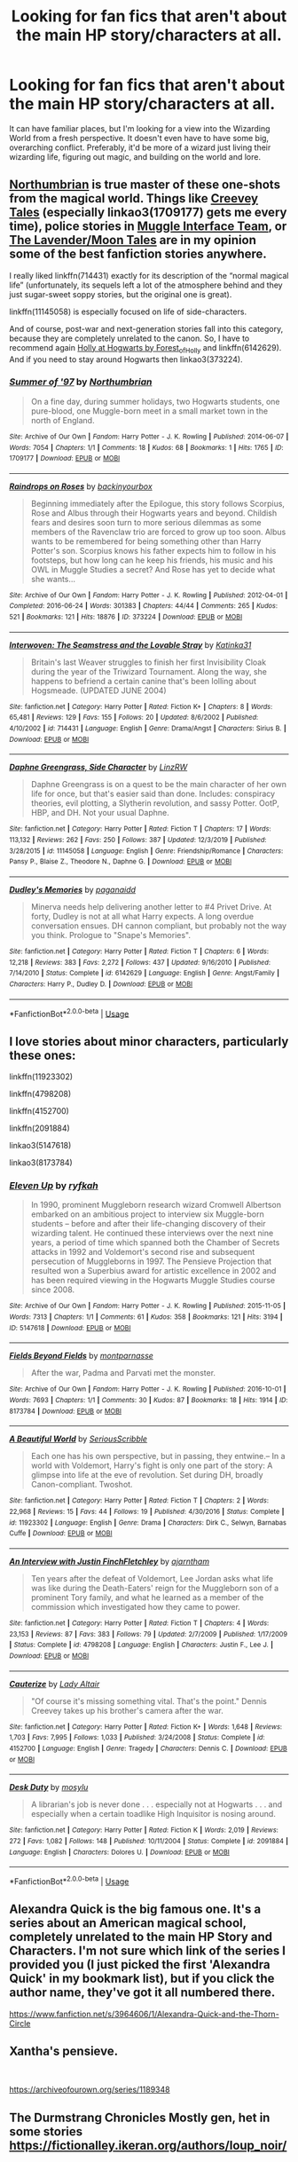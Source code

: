 #+TITLE: Looking for fan fics that aren't about the main HP story/characters at all.

* Looking for fan fics that aren't about the main HP story/characters at all.
:PROPERTIES:
:Score: 5
:DateUnix: 1586523995.0
:DateShort: 2020-Apr-10
:FlairText: Request
:END:
It can have familiar places, but I'm looking for a view into the Wizarding World from a fresh perspective. It doesn't even have to have some big, overarching conflict. Preferably, it'd be more of a wizard just living their wizarding life, figuring out magic, and building on the world and lore.


** [[https://archiveofourown.org/series/103340][Northumbrian]] is true master of these one-shots from the magical world. Things like [[https://archiveofourown.org/series/108953][Creevey Tales]] (especially linkao3(1709177) gets me every time), police stories in [[https://archiveofourown.org/series/104579][Muggle Interface Team]], or [[https://archiveofourown.org/series/107123][The Lavender/Moon Tales]] are in my opinion some of the best fanfiction stories anywhere.

I really liked linkffn(714431) exactly for its description of the “normal magical life” (unfortunately, its sequels left a lot of the atmosphere behind and they just sugar-sweet soppy stories, but the original one is great).

linkffn(11145058) is especially focused on life of side-characters.

And of course, post-war and next-generation stories fall into this category, because they are completely unrelated to the canon. So, I have to recommend again [[https://archiveofourown.org/series/62351][Holly at Hogwarts by Forest_of_Holly]] and linkffn(6142629). And if you need to stay around Hogwarts then linkao3(373224).
:PROPERTIES:
:Author: ceplma
:Score: 3
:DateUnix: 1586530171.0
:DateShort: 2020-Apr-10
:END:

*** [[https://archiveofourown.org/works/1709177][*/Summer of '97/*]] by [[https://www.archiveofourown.org/users/Northumbrian/pseuds/Northumbrian][/Northumbrian/]]

#+begin_quote
  On a fine day, during summer holidays, two Hogwarts students, one pure-blood, one Muggle-born meet in a small market town in the north of England.
#+end_quote

^{/Site/:} ^{Archive} ^{of} ^{Our} ^{Own} ^{*|*} ^{/Fandom/:} ^{Harry} ^{Potter} ^{-} ^{J.} ^{K.} ^{Rowling} ^{*|*} ^{/Published/:} ^{2014-06-07} ^{*|*} ^{/Words/:} ^{7054} ^{*|*} ^{/Chapters/:} ^{1/1} ^{*|*} ^{/Comments/:} ^{18} ^{*|*} ^{/Kudos/:} ^{68} ^{*|*} ^{/Bookmarks/:} ^{1} ^{*|*} ^{/Hits/:} ^{1765} ^{*|*} ^{/ID/:} ^{1709177} ^{*|*} ^{/Download/:} ^{[[https://archiveofourown.org/downloads/1709177/Summer%20of%2097.epub?updated_at=1493268858][EPUB]]} ^{or} ^{[[https://archiveofourown.org/downloads/1709177/Summer%20of%2097.mobi?updated_at=1493268858][MOBI]]}

--------------

[[https://archiveofourown.org/works/373224][*/Raindrops on Roses/*]] by [[https://www.archiveofourown.org/users/backinyourbox/pseuds/backinyourbox][/backinyourbox/]]

#+begin_quote
  Beginning immediately after the Epilogue, this story follows Scorpius, Rose and Albus through their Hogwarts years and beyond. Childish fears and desires soon turn to more serious dilemmas as some members of the Ravenclaw trio are forced to grow up too soon. Albus wants to be remembered for being something other than Harry Potter's son. Scorpius knows his father expects him to follow in his footsteps, but how long can he keep his friends, his music and his OWL in Muggle Studies a secret? And Rose has yet to decide what she wants...
#+end_quote

^{/Site/:} ^{Archive} ^{of} ^{Our} ^{Own} ^{*|*} ^{/Fandom/:} ^{Harry} ^{Potter} ^{-} ^{J.} ^{K.} ^{Rowling} ^{*|*} ^{/Published/:} ^{2012-04-01} ^{*|*} ^{/Completed/:} ^{2016-06-24} ^{*|*} ^{/Words/:} ^{301383} ^{*|*} ^{/Chapters/:} ^{44/44} ^{*|*} ^{/Comments/:} ^{265} ^{*|*} ^{/Kudos/:} ^{521} ^{*|*} ^{/Bookmarks/:} ^{121} ^{*|*} ^{/Hits/:} ^{18876} ^{*|*} ^{/ID/:} ^{373224} ^{*|*} ^{/Download/:} ^{[[https://archiveofourown.org/downloads/373224/Raindrops%20on%20Roses.epub?updated_at=1579741457][EPUB]]} ^{or} ^{[[https://archiveofourown.org/downloads/373224/Raindrops%20on%20Roses.mobi?updated_at=1579741457][MOBI]]}

--------------

[[https://www.fanfiction.net/s/714431/1/][*/Interwoven: The Seamstress and the Lovable Stray/*]] by [[https://www.fanfiction.net/u/197906/Katinka31][/Katinka31/]]

#+begin_quote
  Britain's last Weaver struggles to finish her first Invisibility Cloak during the year of the Triwizard Tournament. Along the way, she happens to befriend a certain canine that's been lolling about Hogsmeade. (UPDATED JUNE 2004)
#+end_quote

^{/Site/:} ^{fanfiction.net} ^{*|*} ^{/Category/:} ^{Harry} ^{Potter} ^{*|*} ^{/Rated/:} ^{Fiction} ^{K+} ^{*|*} ^{/Chapters/:} ^{8} ^{*|*} ^{/Words/:} ^{65,481} ^{*|*} ^{/Reviews/:} ^{129} ^{*|*} ^{/Favs/:} ^{155} ^{*|*} ^{/Follows/:} ^{20} ^{*|*} ^{/Updated/:} ^{8/6/2002} ^{*|*} ^{/Published/:} ^{4/10/2002} ^{*|*} ^{/id/:} ^{714431} ^{*|*} ^{/Language/:} ^{English} ^{*|*} ^{/Genre/:} ^{Drama/Angst} ^{*|*} ^{/Characters/:} ^{Sirius} ^{B.} ^{*|*} ^{/Download/:} ^{[[http://www.ff2ebook.com/old/ffn-bot/index.php?id=714431&source=ff&filetype=epub][EPUB]]} ^{or} ^{[[http://www.ff2ebook.com/old/ffn-bot/index.php?id=714431&source=ff&filetype=mobi][MOBI]]}

--------------

[[https://www.fanfiction.net/s/11145058/1/][*/Daphne Greengrass, Side Character/*]] by [[https://www.fanfiction.net/u/1763240/LinzRW][/LinzRW/]]

#+begin_quote
  Daphne Greengrass is on a quest to be the main character of her own life for once, but that's easier said than done. Includes: conspiracy theories, evil plotting, a Slytherin revolution, and sassy Potter. OotP, HBP, and DH. Not your usual Daphne.
#+end_quote

^{/Site/:} ^{fanfiction.net} ^{*|*} ^{/Category/:} ^{Harry} ^{Potter} ^{*|*} ^{/Rated/:} ^{Fiction} ^{T} ^{*|*} ^{/Chapters/:} ^{17} ^{*|*} ^{/Words/:} ^{113,132} ^{*|*} ^{/Reviews/:} ^{262} ^{*|*} ^{/Favs/:} ^{250} ^{*|*} ^{/Follows/:} ^{387} ^{*|*} ^{/Updated/:} ^{12/3/2019} ^{*|*} ^{/Published/:} ^{3/28/2015} ^{*|*} ^{/id/:} ^{11145058} ^{*|*} ^{/Language/:} ^{English} ^{*|*} ^{/Genre/:} ^{Friendship/Romance} ^{*|*} ^{/Characters/:} ^{Pansy} ^{P.,} ^{Blaise} ^{Z.,} ^{Theodore} ^{N.,} ^{Daphne} ^{G.} ^{*|*} ^{/Download/:} ^{[[http://www.ff2ebook.com/old/ffn-bot/index.php?id=11145058&source=ff&filetype=epub][EPUB]]} ^{or} ^{[[http://www.ff2ebook.com/old/ffn-bot/index.php?id=11145058&source=ff&filetype=mobi][MOBI]]}

--------------

[[https://www.fanfiction.net/s/6142629/1/][*/Dudley's Memories/*]] by [[https://www.fanfiction.net/u/1930591/paganaidd][/paganaidd/]]

#+begin_quote
  Minerva needs help delivering another letter to #4 Privet Drive. At forty, Dudley is not at all what Harry expects. A long overdue conversation ensues. DH cannon compliant, but probably not the way you think. Prologue to "Snape's Memories".
#+end_quote

^{/Site/:} ^{fanfiction.net} ^{*|*} ^{/Category/:} ^{Harry} ^{Potter} ^{*|*} ^{/Rated/:} ^{Fiction} ^{T} ^{*|*} ^{/Chapters/:} ^{6} ^{*|*} ^{/Words/:} ^{12,218} ^{*|*} ^{/Reviews/:} ^{383} ^{*|*} ^{/Favs/:} ^{2,272} ^{*|*} ^{/Follows/:} ^{437} ^{*|*} ^{/Updated/:} ^{9/16/2010} ^{*|*} ^{/Published/:} ^{7/14/2010} ^{*|*} ^{/Status/:} ^{Complete} ^{*|*} ^{/id/:} ^{6142629} ^{*|*} ^{/Language/:} ^{English} ^{*|*} ^{/Genre/:} ^{Angst/Family} ^{*|*} ^{/Characters/:} ^{Harry} ^{P.,} ^{Dudley} ^{D.} ^{*|*} ^{/Download/:} ^{[[http://www.ff2ebook.com/old/ffn-bot/index.php?id=6142629&source=ff&filetype=epub][EPUB]]} ^{or} ^{[[http://www.ff2ebook.com/old/ffn-bot/index.php?id=6142629&source=ff&filetype=mobi][MOBI]]}

--------------

*FanfictionBot*^{2.0.0-beta} | [[https://github.com/tusing/reddit-ffn-bot/wiki/Usage][Usage]]
:PROPERTIES:
:Author: FanfictionBot
:Score: 2
:DateUnix: 1586530210.0
:DateShort: 2020-Apr-10
:END:


** I love stories about minor characters, particularly these ones:

linkffn(11923302)

linkffn(4798208)

linkffn(4152700)

linkffn(2091884)

linkao3(5147618)

linkao3(8173784)
:PROPERTIES:
:Author: jacdot
:Score: 2
:DateUnix: 1586527210.0
:DateShort: 2020-Apr-10
:END:

*** [[https://archiveofourown.org/works/5147618][*/Eleven Up/*]] by [[https://www.archiveofourown.org/users/ryfkah/pseuds/ryfkah][/ryfkah/]]

#+begin_quote
  In 1990, prominent Muggleborn research wizard Cromwell Albertson embarked on an ambitious project to interview six Muggle-born students -- before and after their life-changing discovery of their wizarding talent. He continued these interviews over the next nine years, a period of time which spanned both the Chamber of Secrets attacks in 1992 and Voldemort's second rise and subsequent persecution of Muggleborns in 1997. The Pensieve Projection that resulted won a Superbius award for artistic excellence in 2002 and has been required viewing in the Hogwarts Muggle Studies course since 2008.
#+end_quote

^{/Site/:} ^{Archive} ^{of} ^{Our} ^{Own} ^{*|*} ^{/Fandom/:} ^{Harry} ^{Potter} ^{-} ^{J.} ^{K.} ^{Rowling} ^{*|*} ^{/Published/:} ^{2015-11-05} ^{*|*} ^{/Words/:} ^{7313} ^{*|*} ^{/Chapters/:} ^{1/1} ^{*|*} ^{/Comments/:} ^{61} ^{*|*} ^{/Kudos/:} ^{358} ^{*|*} ^{/Bookmarks/:} ^{121} ^{*|*} ^{/Hits/:} ^{3194} ^{*|*} ^{/ID/:} ^{5147618} ^{*|*} ^{/Download/:} ^{[[https://archiveofourown.org/downloads/5147618/Eleven%20Up.epub?updated_at=1584965217][EPUB]]} ^{or} ^{[[https://archiveofourown.org/downloads/5147618/Eleven%20Up.mobi?updated_at=1584965217][MOBI]]}

--------------

[[https://archiveofourown.org/works/8173784][*/Fields Beyond Fields/*]] by [[https://www.archiveofourown.org/users/montparnasse/pseuds/montparnasse][/montparnasse/]]

#+begin_quote
  After the war, Padma and Parvati met the monster.
#+end_quote

^{/Site/:} ^{Archive} ^{of} ^{Our} ^{Own} ^{*|*} ^{/Fandom/:} ^{Harry} ^{Potter} ^{-} ^{J.} ^{K.} ^{Rowling} ^{*|*} ^{/Published/:} ^{2016-10-01} ^{*|*} ^{/Words/:} ^{7693} ^{*|*} ^{/Chapters/:} ^{1/1} ^{*|*} ^{/Comments/:} ^{30} ^{*|*} ^{/Kudos/:} ^{87} ^{*|*} ^{/Bookmarks/:} ^{18} ^{*|*} ^{/Hits/:} ^{1914} ^{*|*} ^{/ID/:} ^{8173784} ^{*|*} ^{/Download/:} ^{[[https://archiveofourown.org/downloads/8173784/Fields%20Beyond%20Fields.epub?updated_at=1475330069][EPUB]]} ^{or} ^{[[https://archiveofourown.org/downloads/8173784/Fields%20Beyond%20Fields.mobi?updated_at=1475330069][MOBI]]}

--------------

[[https://www.fanfiction.net/s/11923302/1/][*/A Beautiful World/*]] by [[https://www.fanfiction.net/u/1232425/SeriousScribble][/SeriousScribble/]]

#+begin_quote
  Each one has his own perspective, but in passing, they entwine.-- In a world with Voldemort, Harry's fight is only one part of the story: A glimpse into life at the eve of revolution. Set during DH, broadly Canon-compliant. Twoshot.
#+end_quote

^{/Site/:} ^{fanfiction.net} ^{*|*} ^{/Category/:} ^{Harry} ^{Potter} ^{*|*} ^{/Rated/:} ^{Fiction} ^{T} ^{*|*} ^{/Chapters/:} ^{2} ^{*|*} ^{/Words/:} ^{22,968} ^{*|*} ^{/Reviews/:} ^{15} ^{*|*} ^{/Favs/:} ^{44} ^{*|*} ^{/Follows/:} ^{19} ^{*|*} ^{/Published/:} ^{4/30/2016} ^{*|*} ^{/Status/:} ^{Complete} ^{*|*} ^{/id/:} ^{11923302} ^{*|*} ^{/Language/:} ^{English} ^{*|*} ^{/Genre/:} ^{Drama} ^{*|*} ^{/Characters/:} ^{Dirk} ^{C.,} ^{Selwyn,} ^{Barnabas} ^{Cuffe} ^{*|*} ^{/Download/:} ^{[[http://www.ff2ebook.com/old/ffn-bot/index.php?id=11923302&source=ff&filetype=epub][EPUB]]} ^{or} ^{[[http://www.ff2ebook.com/old/ffn-bot/index.php?id=11923302&source=ff&filetype=mobi][MOBI]]}

--------------

[[https://www.fanfiction.net/s/4798208/1/][*/An Interview with Justin FinchFletchley/*]] by [[https://www.fanfiction.net/u/765250/ajarntham][/ajarntham/]]

#+begin_quote
  Ten years after the defeat of Voldemort, Lee Jordan asks what life was like during the Death-Eaters' reign for the Muggleborn son of a prominent Tory family, and what he learned as a member of the commission which investigated how they came to power.
#+end_quote

^{/Site/:} ^{fanfiction.net} ^{*|*} ^{/Category/:} ^{Harry} ^{Potter} ^{*|*} ^{/Rated/:} ^{Fiction} ^{T} ^{*|*} ^{/Chapters/:} ^{4} ^{*|*} ^{/Words/:} ^{23,153} ^{*|*} ^{/Reviews/:} ^{87} ^{*|*} ^{/Favs/:} ^{383} ^{*|*} ^{/Follows/:} ^{79} ^{*|*} ^{/Updated/:} ^{2/7/2009} ^{*|*} ^{/Published/:} ^{1/17/2009} ^{*|*} ^{/Status/:} ^{Complete} ^{*|*} ^{/id/:} ^{4798208} ^{*|*} ^{/Language/:} ^{English} ^{*|*} ^{/Characters/:} ^{Justin} ^{F.,} ^{Lee} ^{J.} ^{*|*} ^{/Download/:} ^{[[http://www.ff2ebook.com/old/ffn-bot/index.php?id=4798208&source=ff&filetype=epub][EPUB]]} ^{or} ^{[[http://www.ff2ebook.com/old/ffn-bot/index.php?id=4798208&source=ff&filetype=mobi][MOBI]]}

--------------

[[https://www.fanfiction.net/s/4152700/1/][*/Cauterize/*]] by [[https://www.fanfiction.net/u/24216/Lady-Altair][/Lady Altair/]]

#+begin_quote
  "Of course it's missing something vital. That's the point." Dennis Creevey takes up his brother's camera after the war.
#+end_quote

^{/Site/:} ^{fanfiction.net} ^{*|*} ^{/Category/:} ^{Harry} ^{Potter} ^{*|*} ^{/Rated/:} ^{Fiction} ^{K+} ^{*|*} ^{/Words/:} ^{1,648} ^{*|*} ^{/Reviews/:} ^{1,703} ^{*|*} ^{/Favs/:} ^{7,995} ^{*|*} ^{/Follows/:} ^{1,033} ^{*|*} ^{/Published/:} ^{3/24/2008} ^{*|*} ^{/Status/:} ^{Complete} ^{*|*} ^{/id/:} ^{4152700} ^{*|*} ^{/Language/:} ^{English} ^{*|*} ^{/Genre/:} ^{Tragedy} ^{*|*} ^{/Characters/:} ^{Dennis} ^{C.} ^{*|*} ^{/Download/:} ^{[[http://www.ff2ebook.com/old/ffn-bot/index.php?id=4152700&source=ff&filetype=epub][EPUB]]} ^{or} ^{[[http://www.ff2ebook.com/old/ffn-bot/index.php?id=4152700&source=ff&filetype=mobi][MOBI]]}

--------------

[[https://www.fanfiction.net/s/2091884/1/][*/Desk Duty/*]] by [[https://www.fanfiction.net/u/69223/mosylu][/mosylu/]]

#+begin_quote
  A librarian's job is never done . . . especially not at Hogwarts . . . and especially when a certain toadlike High Inquisitor is nosing around.
#+end_quote

^{/Site/:} ^{fanfiction.net} ^{*|*} ^{/Category/:} ^{Harry} ^{Potter} ^{*|*} ^{/Rated/:} ^{Fiction} ^{K} ^{*|*} ^{/Words/:} ^{2,019} ^{*|*} ^{/Reviews/:} ^{272} ^{*|*} ^{/Favs/:} ^{1,082} ^{*|*} ^{/Follows/:} ^{148} ^{*|*} ^{/Published/:} ^{10/11/2004} ^{*|*} ^{/Status/:} ^{Complete} ^{*|*} ^{/id/:} ^{2091884} ^{*|*} ^{/Language/:} ^{English} ^{*|*} ^{/Characters/:} ^{Dolores} ^{U.} ^{*|*} ^{/Download/:} ^{[[http://www.ff2ebook.com/old/ffn-bot/index.php?id=2091884&source=ff&filetype=epub][EPUB]]} ^{or} ^{[[http://www.ff2ebook.com/old/ffn-bot/index.php?id=2091884&source=ff&filetype=mobi][MOBI]]}

--------------

*FanfictionBot*^{2.0.0-beta} | [[https://github.com/tusing/reddit-ffn-bot/wiki/Usage][Usage]]
:PROPERTIES:
:Author: FanfictionBot
:Score: 2
:DateUnix: 1586527227.0
:DateShort: 2020-Apr-10
:END:


** Alexandra Quick is the big famous one. It's a series about an American magical school, completely unrelated to the main HP Story and Characters. I'm not sure which link of the series I provided you (I just picked the first 'Alexandra Quick' in my bookmark list), but if you click the author name, they've got it all numbered there.

[[https://www.fanfiction.net/s/3964606/1/Alexandra-Quick-and-the-Thorn-Circle]]
:PROPERTIES:
:Author: Avalon1632
:Score: 2
:DateUnix: 1586533244.0
:DateShort: 2020-Apr-10
:END:


** Xantha's pensieve.

​

[[https://archiveofourown.org/series/1189348]]
:PROPERTIES:
:Author: creation-of-cookies
:Score: 1
:DateUnix: 1586553448.0
:DateShort: 2020-Apr-11
:END:


** The Durmstrang Chronicles Mostly gen, het in some stories [[https://fictionalley.ikeran.org/authors/loup_noir/]]

​

[[https://archiveofourown.org/works/6894757][THERMOS!, or, How a Muggle-Born Brought a New Age of Spell-Making to Hogwarts (Entirely by Accident)]] by [[https://archiveofourown.org/users/susieboo/pseuds/susieboo][susieboo]]
:PROPERTIES:
:Author: raveninthewind84
:Score: 1
:DateUnix: 1586745545.0
:DateShort: 2020-Apr-13
:END:
